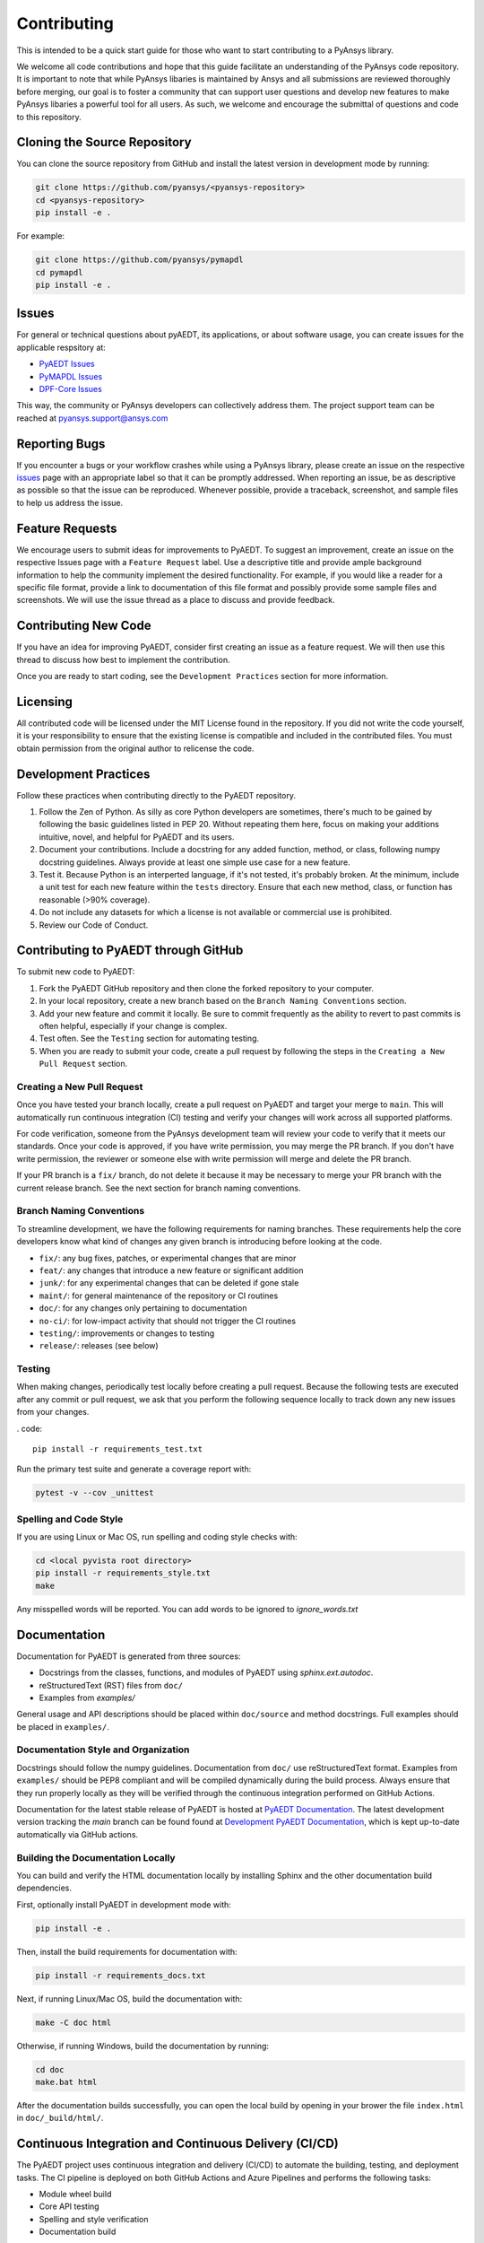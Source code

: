 ============
Contributing
============

This is intended to be a quick start guide for those who want to start
contributing to a PyAnsys library.

We welcome all code contributions and hope that this guide facilitate
an understanding of the PyAnsys code repository. It is important to
note that while PyAnsys libaries is maintained by Ansys and all
submissions are reviewed thoroughly before merging, our goal is to
foster a community that can support user questions and develop new
features to make PyAnsys libaries a powerful tool for all users. As
such, we welcome and encourage the submittal of questions and code to
this repository.

Cloning the Source Repository
--------------------------------
You can clone the source repository from GitHub and install the
latest version in development mode by running:

.. code::

    git clone https://github.com/pyansys/<pyansys-repository>
    cd <pyansys-repository>
    pip install -e .

For example:

.. code::

    git clone https://github.com/pyansys/pymapdl
    cd pymapdl
    pip install -e .

.. _issues:


Issues
------
For general or technical questions about pyAEDT, its applications, or
about software usage, you can create issues for the applicable respsitory at:

- `PyAEDT Issues <https://github.com/pyansys/pyaedt/issues>`_
- `PyMAPDL Issues <https://github.com/pyansys/pymapdl/issues>`_
- `DPF-Core Issues <https://github.com/pyansys/DPF-Core/issues>`_

This way, the community or PyAnsys developers can collectively address
them. The project support team can be reached at pyansys.support@ansys.com


Reporting Bugs
--------------
If you encounter a bugs or your workflow crashes while using a PyAnsys
library, please create an issue on the respective `issues`_ page with an
appropriate label so that it can be promptly addressed. When reporting
an issue, be as descriptive as possible so that the issue can be
reproduced. Whenever possible, provide a traceback, screenshot, and
sample files to help us address the issue.


Feature Requests
----------------
We encourage users to submit ideas for improvements to PyAEDT. To
suggest an improvement, create an issue on the respective Issues page with
a ``Feature Request`` label. Use a descriptive title and provide ample
background information to help the community implement the desired
functionality. For example, if you would like a reader for a specific
file format, provide a link to documentation of this file format and
possibly provide some sample files and screenshots. We will use the
issue thread as a place to discuss and provide feedback.


Contributing New Code
-----------------------

If you have an idea for improving PyAEDT, consider first creating an issue as a feature request. We will then use this thread to discuss how best to implement the contribution.

Once you are ready to start coding, see the ``Development Practices`` section for more information.

Licensing
---------

All contributed code will be licensed under the MIT License found in the repository. If you did not write the code yourself, it is your responsibility to ensure that the existing license is compatible and included in the contributed files. You must obtain permission from the original author to relicense the code.

Development Practices
---------------------

Follow these practices when contributing directly to the PyAEDT repository.

1. Follow the Zen of Python. As silly as core Python developers are sometimes, there's much to be gained by following the basic guidelines listed in PEP 20. Without repeating them here, focus on making your additions intuitive, novel, and helpful for PyAEDT and its users.

2. Document your contributions. Include a docstring for any added function, method, or class, following numpy docstring guidelines. Always provide at least one simple use case for a new feature.

3. Test it. Because Python is an interperted language, if it's not tested, it's probably broken. At the minimum, include a unit test for each new feature within the ``tests`` directory. Ensure that each new method, class, or function has reasonable (>90% coverage).

4. Do not include any datasets for which a license is not available or commercial use is prohibited.

5. Review our Code of Conduct.

Contributing to PyAEDT through GitHub
-------------------------------------

To submit new code to PyAEDT:

1. Fork the PyAEDT GitHub repository and then clone the forked repository to your computer. 

2. In your local repository, create a new branch based on the ``Branch Naming Conventions`` section.

3. Add your new feature and commit it locally. Be sure to commit frequently as the ability to revert to past commits is often helpful, especially if your change is complex. 

4. Test often. See the ``Testing`` section for automating testing.

5. When you are ready to submit your code, create a pull request by following the steps in the ``Creating a New Pull Request`` section.

Creating a New Pull Request
~~~~~~~~~~~~~~~~~~~~~~~~~~~

Once you have tested your branch locally, create a pull request on PyAEDT and target your merge to ``main``. This will automatically run continuous integration (CI) testing and verify your changes will work across all supported platforms.

For code verification, someone from the PyAnsys development team will review your code to verify that it meets our standards. Once your code is approved, if you have write permission, you may merge the PR branch. If you don't have write permission, the reviewer or someone else with write permission will merge and delete the PR branch.

If your PR branch is a ``fix/`` branch, do not delete it because it may be necessary to merge your PR branch with the current release branch. See the next section for branch naming conventions.

Branch Naming Conventions
~~~~~~~~~~~~~~~~~~~~~~~~~

To streamline development, we have the following requirements for naming branches. These requirements help the core developers know what kind of changes any given branch is introducing before looking at the code.

-  ``fix/``: any bug fixes, patches, or experimental changes that are
   minor
-  ``feat/``: any changes that introduce a new feature or significant
   addition
-  ``junk/``: for any experimental changes that can be deleted if gone
   stale
-  ``maint/``: for general maintenance of the repository or CI routines
-  ``doc/``: for any changes only pertaining to documentation
-  ``no-ci/``: for low-impact activity that should not trigger the CI
   routines
-  ``testing/``: improvements or changes to testing
-  ``release/``: releases (see below)

Testing
~~~~~~~
When making changes, periodically test locally before creating a pull request. Because the following tests are executed after any commit or pull request, we ask that you perform the following sequence locally to track down any new issues from your changes.

. code::

    pip install -r requirements_test.txt

Run the primary test suite and generate a coverage report with:

.. code::

    pytest -v --cov _unittest

Spelling and Code Style
~~~~~~~~~~~~~~~~~~~~~~~
If you are using Linux or Mac OS, run spelling and coding style checks with:


.. code::

    cd <local pyvista root directory>
    pip install -r requirements_style.txt
    make

Any misspelled words will be reported. You can add words to be ignored to `ignore_words.txt`

Documentation
-------------
Documentation for PyAEDT is generated from three sources:

- Docstrings from the classes, functions, and modules of PyAEDT using `sphinx.ext.autodoc`.
- reStructuredText (RST) files from ``doc/``
- Examples from `examples/`

General usage and API descriptions should be placed within ``doc/source`` and method docstrings. Full examples should be placed in ``examples/``.

Documentation Style and Organization
~~~~~~~~~~~~~~~~~~~~~~~~~~~~~~~~~~~~
Docstrings should follow the numpy guidelines. Documentation from ``doc/`` use reStructuredText format. Examples from ``examples/`` should be PEP8 compliant and will be compiled dynamically during the build process. Always ensure that they run properly locally as they will be verified through the continuous integration performed on GitHub Actions.

Documentation for the latest stable release of PyAEDT is hosted at
`PyAEDT Documentation <https://aedtdocs.pyansys.com>`_.  The latest development version tracking the `main` branch can be found found at `Development PyAEDT Documentation <https://dev.aedtdocs.pyansys.com/>`_, which is kept up-to-date automatically via GitHub actions.


Building the Documentation Locally
~~~~~~~~~~~~~~~~~~~~~~~~~~~~~~~~~~~~
You can build and verify the HTML documentation locally by installing
Sphinx and the other documentation build dependencies.

First, optionally install PyAEDT in development mode with:

.. code::

   pip install -e .

Then, install the build requirements for documentation with:

.. code::

   pip install -r requirements_docs.txt


Next, if running Linux/Mac OS, build the documentation with:

.. code::

    make -C doc html

Otherwise, if running Windows, build the documentation by running:

.. code::

   cd doc
   make.bat html

After the documentation builds successfully, you can open the local build by opening in your brower the file ``index.html`` in ``doc/_build/html/``.

Continuous Integration and Continuous Delivery (CI/CD)
------------------------------------------------------

The PyAEDT project uses continuous integration and delivery (CI/CD) to automate the building, testing, and deployment tasks. The CI pipeline is deployed on both GitHub Actions and Azure Pipelines and performs the following tasks:

- Module wheel build
- Core API testing
- Spelling and style verification
- Documentation build

Branching Model
~~~~~~~~~~~~~~~

This project has a branching model that enables rapid development of features without sacrificing stability. This branching model closely follows the trunk-based development approach.

- The ``main`` branch is the main development branch. All features, patches, and other branches should be merged here. While all PRs should pass all applicable CI checks, this branch may be functionally unstable as changes might have introduced unintended side-effects or bugs that were not caught through unit testing.
- There will be one or many release/ branches based on minor releases (for example ``release/0.2``) that contain a stable version of the code base, which is also reflected on ``PyPi/``. Hotfixes from ``fix/`` branches should be merged both to ``main`` and to these branches. When create a new patch release is necessary, these release branches will have their `__version__.py` updated and be tagged with a patched semantic version (for example ``0.2.1``). This triggers CI to push to PyPi, and allows us to rapidly push hotfixes for past versions of PyAEDT without having to worry about untested features.
- When a minor release candidate is ready, a new release branch will be created from ``main`` with the next incremented minor version (for example release/0.2), which will be thoroughly tested. When deemed stable, the release branch will be tagged with the version (``0.2.0`` in this case), and if necessary merged with ``main`` if any changes were pushed to it. Feature development then continues on ``main`` and any hotfixes will now be merged with this release. Older release branches should not be deleted so they can be patched if needed.

Minor Release Steps
~~~~~~~~~~~~~~~~~~~~~~~~~~~~~~

Minor releases are feature and bug releases that improve the functionality and stability of PyAEDT. Before crfeating a minor release, do the following:

1. Create a new branch from the ``main`` branch with name ``release/``MAJOR.MINOR (for example ``release/0.2``).

2. Locally run all tests as outlined in the ``Testing`` section and ensure that all are passing.

3. Locally test and build the documentation with link checking to make sure that no links are outdated. Be sure to run ``make clean`` to ensure that no results are cached.

    .. code::

        cd docs
        make clean  # deletes the sphinx-gallery cache
        make html -b linkcheck

4. After building the documentation, open the local build and examine the examples gallery for any obvious issues.

5. Update the version numbers in ``pyaedt/version.txt``and commit this file. Push the branch to GitHub and create a new PR for this release that merges it to ``main``. While effort is focused on the release, development to ``main`` should be limited.

6. Wait for the PyAEDT community and developers to functionally test the new release. 

Testers should locally install this branch and use it in production. Any bugs that they  identify should have their hotfixes pushed to this release branch.

When the branch is deemed as stable for public release, the PR will be merged to ``main`` and the ``main`` branch will be tagged with a MAJOR.MINOR.0 release. The release branch will not be deleted. 

7. Tag the release with:

    .. code::

	git tag <MAJOR.MINOR.0>
        git push origin --tags

8. Create a list of all changes for the release. It is often helpful to leverage GitHub's compare feature to see the differences from the last tag and the ``main`` branch. Be sure to acknowledge new contributors by their GitHub username and place mentions where appropriate if specific contributors are to be thanked for new features.

9. Place your release notes from step 8 in the description within PyAEDT Releases.

Patch Release Steps
~~~~~~~~~~~~~~~~~~~

Patch releases are for critical and important bug fixes that cannot or should not wait until a minor release. Here are the steps for a patch release:

1. Push necessary bug fixes to the applicable release branch. This will generally be the latest release branch (for example ``release/0.2``).

2. Update ``version.txt`` with the next patch increment (``0.2.1`` in this case), commit it, and open a pull request to merge with the release branch.

This gives the PyAEDT developers and community a chance to validate and approve the bug fix release. Any additional hotfixes should be outside of this pull request.

3. When the pull request is approved, merge it with the release branch, but not ``main`` branch because there is no reason to increment the version of the ``main`` branch.

4. Create a tag from the release branch with the applicable version number. (See above for the correct steps.)

5. If deemed necessary, create a ``Release Notes`` page.
